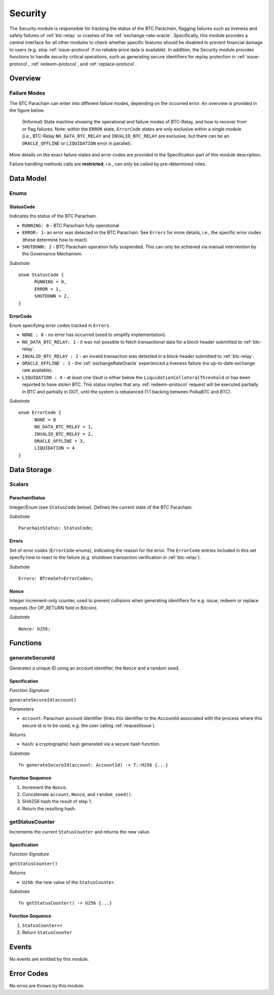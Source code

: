 .. _security:

Security
======== 

The Security module is responsible for tracking the status of the BTC Parachain, flagging failures such as liveness and safety failures of :ref:`btc-relay` or crashes of the :ref:`exchange-rate-oracle`.
Specifically, this module provides a central interface for all other modules to check whether specific features should be disabled to prevent financial damage to users (e.g. stop :ref:`issue-protocol` if no reliable price data is available).
In addition, the Security module provides functions to handle security critical operations, such as generating secure identifiers for replay protection in :ref:`issue-protocol`, :ref:`redeem-protocol`, and :ref:`replace-protocol`. 


Overview
~~~~~~~~

Failure Modes
--------------

The BTC Parachain can enter into different failure modes, depending on the occurred error.
An overview is provided in the figure below.

.. figure:: ../figures/failureModes.png
    :alt: State machine showing BTC-Relay failure modes

    (Informal) State machine showing the operational and failure modes of BTC-Relay, and how to recover from or flag failures. Note: within the ``ERROR`` state, ``ErrorCode`` states are only exclusive within a single module (i.e., BTC-Relay ``NO_DATA_BTC_RELAY`` and ``INVALID_BTC_RELAY`` are exclusive, but there can be an ``ORACLE_OFFLINE`` or ``LIQUIDATION`` error in parallel).


More details on the exact failure states and error codes are provided in the Specification part of this module description.

Failure handling methods calls are **restricted**, i.e., can only be called by pre-determined roles.

Data Model
~~~~~~~~~~

Enums
------

StatusCode
...........
Indicates ths status of the BTC Parachain.

* ``RUNNING: 0`` - BTC Parachain fully operational

* ``ERROR: 1``- an error was detected in the BTC Parachain. See ``Errors`` for more details, i.e., the specific error codes (these determine how to react).

* ``SHUTDOWN: 2`` - BTC Parachain operation fully suspended. This can only be achieved via manual intervention by the Governance Mechanism.

*Substrate* 

::

  enum StatusCode {
        RUNNING = 0,
        ERROR = 1,
        SHUTDOWN = 2,
  }

ErrorCode
.........

Enum specifying error codes tracked in ``Errors``.


* ``NONE : 0`` - no error has occurred (used to simplify implementation). 

* ``NO_DATA_BTC_RELAY: 1`` - it was not possible to fetch transactional data for a block header submitted to :ref:`btc-relay`. 

* ``INVALID_BTC_RELAY : 2`` - an invalid transaction was detected in a block header submitted to :ref:`btc-relay`. 

* ``ORACLE_OFFLINE : 3`` - the :ref:`exchangeRateOracle` experienced a liveness failure (no up-to-date exchange rate available).

* ``LIQUIDATION : 4`` - at least one Vault is either below the ``LiquidationCollateralThreshold`` or has been reported to have stolen BTC. This status implies that any :ref:`redeem-protocol` request will be executed partially in BTC and partially in DOT, until the system is rebalanced (1:1 backing between PolkaBTC and BTC). 

*Substrate*

::
  
  enum ErrorCode {
        NONE = 0
        NO_DATA_BTC_RELAY = 1,
        INVALID_BTC_RELAY = 2,
        ORACLE_OFFLINE = 3,
        LIQUIDATION = 4
  }


Data Storage
~~~~~~~~~~~~

Scalars
--------

ParachainStatus
.................

Integer/Enum (see ``StatusCode`` below). Defines the current state of the BTC Parachain. 

*Substrate* ::

  ParachainStatus: StatusCode;


Errors
........

Set of error codes (``ErrorCode`` enums), indicating the reason for the error. The ``ErrorCode`` entries included in this set specify how to react to the failure (e.g. shutdown transaction verification in :ref:`btc-relay`).


*Substrate* ::

  Errors: BTreeSet<ErrorCode>;



Nonce
.....

Integer increment-only counter, used to prevent collisions when generating identifiers for e.g. issue, redeem or replace requests (for OP_RETURN field in Bitcoin).

*Substrate* ::

  Nonce: U256;





Functions
~~~~~~~~~

.. _generateSecureId:

generateSecureId
----------------

Generates a unique ID using an account identifier, the ``Nonce`` and a random seed.

Specification
.............

*Function Signature*

``generateSecureId(account)``

*Parameters*

* ``account``: Parachain account identifier (links this identifier to the AccountId associated with the process where this secure id is to be used, e.g. the user calling :ref:`requestIssue`).

*Returns*

* ``hash``: a cryptographic hash generated via a secure hash function.

*Substrate* ::

  fn generateSecureId(account: AccountId) -> T::H256 {...}

Function Sequence
.................

1. Increment the ``Nonce``.
2. Concatenate ``account``, ``Nonce``, and ``random_seed()``.
3. SHA256 hash the result of step 1.
4. Return the resulting hash.

.. _getStatusCounter:

getStatusCounter
----------------

Increments the current ``StatusCounter`` and returns the new value.

Specification
.............

*Function Signature*

``getStatusCounter()``


*Returns*

* ``U256``: the new value of the ``StatusCounter``.

*Substrate* ::

  fn getStatusCounter() -> U256 {...}

Function Sequence
.................

1. ``StatusCounter++``
2. Return ``StatusCounter``


Events
~~~~~~~

No events are emitted by this module.

Error Codes
~~~~~~~~~~~

No erros are throws by this module.